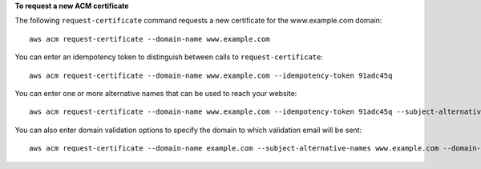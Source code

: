 **To request a new ACM certificate**

The following ``request-certificate`` command requests a new certificate for the www.example.com domain::

  aws acm request-certificate --domain-name www.example.com

You can enter an idempotency token to distinguish between calls to ``request-certificate``::

  aws acm request-certificate --domain-name www.example.com --idempotency-token 91adc45q

You can enter one or more alternative names that can be used to reach your website::

  aws acm request-certificate --domain-name www.example.com --idempotency-token 91adc45q --subject-alternative-names www.example.net

You can also enter domain validation options to specify the domain to which validation email will be sent::

  aws acm request-certificate --domain-name example.com --subject-alternative-names www.example.com --domain-validation-options DomainName=www.example.com,ValidationDomain=example.com
